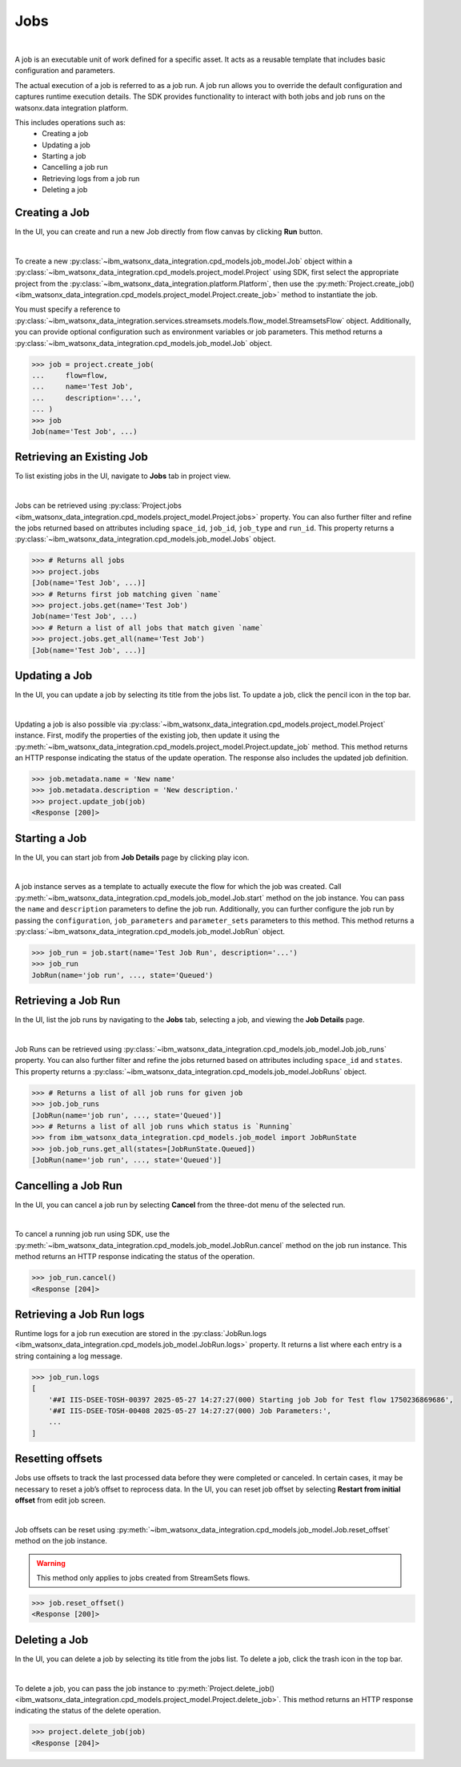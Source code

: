 .. _projects__jobs:

Jobs
====
|

A job is an executable unit of work defined for a specific asset.
It acts as a reusable template that includes basic configuration and parameters.

The actual execution of a job is referred to as a job run.
A job run allows you to override the default configuration and captures runtime execution details.
The SDK provides functionality to interact with both jobs and job runs on the watsonx.data integration platform.

This includes operations such as:
    * Creating a job
    * Updating a job
    * Starting a job
    * Cancelling a job run
    * Retrieving logs from a job run
    * Deleting a job

Creating a Job
~~~~~~~~~~~~~~

In the UI, you can create and run a new Job directly from flow canvas by clicking **Run** button.

.. image:: ../../_static/images/jobs/create_job.png
   :alt: Screenshot of the Job creation in the UI
   :align: center
   :width: 100%

|

To create a new :py:class:`~ibm_watsonx_data_integration.cpd_models.job_model.Job` object within a
:py:class:`~ibm_watsonx_data_integration.cpd_models.project_model.Project` using SDK,
first select the appropriate project from the :py:class:`~ibm_watsonx_data_integration.platform.Platform`,
then use the :py:meth:`Project.create_job() <ibm_watsonx_data_integration.cpd_models.project_model.Project.create_job>`
method to instantiate the job.

You must specify a reference to :py:class:`~ibm_watsonx_data_integration.services.streamsets.models.flow_model.StreamsetsFlow` object.
Additionally, you can provide optional configuration such as environment variables or job parameters.
This method returns a :py:class:`~ibm_watsonx_data_integration.cpd_models.job_model.Job` object.

.. code-block:: python

    >>> job = project.create_job(
    ...     flow=flow,
    ...     name='Test Job',
    ...     description='...',
    ... )
    >>> job
    Job(name='Test Job', ...)


Retrieving an Existing Job
~~~~~~~~~~~~~~~~~~~~~~~~~~

To list existing jobs in the UI, navigate to **Jobs** tab in project view.

.. image:: ../../_static/images/jobs/list_jobs.png
   :alt: Screenshot of listing jobs
   :align: center
   :width: 100%

|

Jobs can be retrieved using :py:class:`Project.jobs <ibm_watsonx_data_integration.cpd_models.project_model.Project.jobs>` property.
You can also further filter and refine the jobs returned based on attributes including
``space_id``, ``job_id``, ``job_type`` and ``run_id``.
This property returns a :py:class:`~ibm_watsonx_data_integration.cpd_models.job_model.Jobs` object.

.. code-block:: python

    >>> # Returns all jobs
    >>> project.jobs
    [Job(name='Test Job', ...)]
    >>> # Returns first job matching given `name`
    >>> project.jobs.get(name='Test Job')
    Job(name='Test Job', ...)
    >>> # Return a list of all jobs that match given `name`
    >>> project.jobs.get_all(name='Test Job')
    [Job(name='Test Job', ...)]

Updating a Job
~~~~~~~~~~~~~~

In the UI, you can update a job by selecting its title from the jobs list.
To update a job, click the pencil icon in the top bar.

.. image:: ../../_static/images/jobs/job_details_page_update_job.jpeg
   :alt: Screenshot of the Job Details page with the pencil icon highlighted
   :align: center
   :width: 100%

|

Updating a job is also possible via :py:class:`~ibm_watsonx_data_integration.cpd_models.project_model.Project` instance.
First, modify the properties of the existing job, then update it using the
:py:meth:`~ibm_watsonx_data_integration.cpd_models.project_model.Project.update_job` method.
This method returns an HTTP response indicating the status of the update operation.
The response also includes the updated job definition.

.. code-block:: python

    >>> job.metadata.name = 'New name'
    >>> job.metadata.description = 'New description.'
    >>> project.update_job(job)
    <Response [200]>

Starting a Job
~~~~~~~~~~~~~~

In the UI, you can start job from **Job Details** page by clicking play icon.

.. image:: ../../_static/images/jobs/job_details_page_start_job.jpeg
   :alt: Screenshot of the Job Details page with the play icon highlighted
   :align: center
   :width: 100%

|

A job instance serves as a template to actually execute the flow for which the job was created.
Call :py:meth:`~ibm_watsonx_data_integration.cpd_models.job_model.Job.start` method on the job instance.
You can pass the ``name`` and ``description`` parameters to define the job run.
Additionally, you can further configure the job run by passing the ``configuration``,
``job_parameters`` and ``parameter_sets`` parameters to this method.
This method returns a :py:class:`~ibm_watsonx_data_integration.cpd_models.job_model.JobRun` object.

.. code-block:: python

    >>> job_run = job.start(name='Test Job Run', description='...')
    >>> job_run
    JobRun(name='job run', ..., state='Queued')

Retrieving a Job Run
~~~~~~~~~~~~~~~~~~~~

In the UI, list the job runs by navigating to the **Jobs** tab, selecting a job, and viewing the **Job Details** page.

.. image:: ../../_static/images/jobs/list_job_runs.png
   :alt: Screenshot of Job Runs list
   :align: center
   :width: 100%

|

Job Runs can be retrieved using :py:class:`~ibm_watsonx_data_integration.cpd_models.job_model.Job.job_runs` property.
You can also further filter and refine the jobs returned based on attributes including
``space_id`` and ``states``.
This property returns a :py:class:`~ibm_watsonx_data_integration.cpd_models.job_model.JobRuns` object.

.. code-block:: python

    >>> # Returns a list of all job runs for given job
    >>> job.job_runs
    [JobRun(name='job run', ..., state='Queued')]
    >>> # Returns a list of all job runs which status is `Running`
    >>> from ibm_watsonx_data_integration.cpd_models.job_model import JobRunState
    >>> job.job_runs.get_all(states=[JobRunState.Queued])
    [JobRun(name='job run', ..., state='Queued')]

.. invisible-code-block: python

    >>> from tests.integration.test_job import wait_for_expected_state
    >>> wait_for_expected_state(job, job_run, JobRunState.Running)


Cancelling a Job Run
~~~~~~~~~~~~~~~~~~~~

In the UI, you can cancel a job run by selecting **Cancel** from the three-dot menu of the selected run.

.. image:: ../../_static/images/jobs/cancel_job_run.png
   :alt: Screenshot of canceling Job Run
   :align: center
   :width: 100%

|

To cancel a running job run using SDK, use the :py:meth:`~ibm_watsonx_data_integration.cpd_models.job_model.JobRun.cancel`
method on the job run instance.
This method returns an HTTP response indicating the status of the operation.

.. code-block:: python

    >>> job_run.cancel()
    <Response [204]>

.. invisible-code-block: python

    >>> from tests.integration.test_job import wait_for_expected_state
    >>> wait_for_expected_state(job, job_run, JobRunState.Canceled)

Retrieving a Job Run logs
~~~~~~~~~~~~~~~~~~~~~~~~~

.. TODO Add UI screenshot when logs will be visible in UI

Runtime logs for a job run execution are stored in the
:py:class:`JobRun.logs <ibm_watsonx_data_integration.cpd_models.job_model.JobRun.logs>` property.
It returns a list where each entry is a string containing a log message.

.. skip: start "not supported for streamsets flows"

.. code-block:: python

    >>> job_run.logs
    [
        '##I IIS-DSEE-TOSH-00397 2025-05-27 14:27:27(000) Starting job Job for Test flow 1750236869686',
        '##I IIS-DSEE-TOSH-00408 2025-05-27 14:27:27(000) Job Parameters:',
        ...
    ]

.. skip: end


Resetting offsets
~~~~~~~~~~~~~~~~~
Jobs use offsets to track the last processed data before they were completed or canceled.
In certain cases, it may be necessary to reset a job’s offset to reprocess data.
In the UI, you can reset job offset by selecting **Restart from initial offset** from edit job screen.

.. image:: ../../_static/images/jobs/reset_job_offsets.jpeg
    :alt: Screenshot of resetting Job offsets
    :align: center
    :width: 100%

|

Job offsets can be reset using :py:meth:`~ibm_watsonx_data_integration.cpd_models.job_model.Job.reset_offset`
method on the job instance.

.. warning::
   This method only applies to jobs created from StreamSets flows.

.. code-block:: python

    >>> job.reset_offset()
    <Response [200]>


Deleting a Job
~~~~~~~~~~~~~~

In the UI, you can delete a job by selecting its title from the jobs list.
To delete a job, click the trash icon in the top bar.

.. image:: ../../_static/images/jobs/job_details_page_delete_job.jpeg
   :alt: Screenshot of the Job Details page with the trash icon highlighted
   :align: center
   :width: 100%

|

To delete a job, you can pass the job instance to :py:meth:`Project.delete_job() <ibm_watsonx_data_integration.cpd_models.project_model.Project.delete_job>`.
This method returns an HTTP response indicating the status of the delete operation.

.. code-block:: python

    >>> project.delete_job(job)
    <Response [204]>
